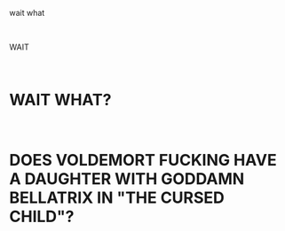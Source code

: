 :PROPERTIES:
:Author: tirrene
:Score: 197
:DateUnix: 1601567526.0
:DateShort: 2020-Oct-01
:END:

wait what

​

WAIT

​

* WAIT WHAT?
  :PROPERTIES:
  :CUSTOM_ID: wait-what
  :END:
​

* DOES VOLDEMORT FUCKING HAVE A DAUGHTER WITH GODDAMN BELLATRIX IN "THE CURSED CHILD"?
  :PROPERTIES:
  :CUSTOM_ID: does-voldemort-fucking-have-a-daughter-with-goddamn-bellatrix-in-the-cursed-child
  :END: